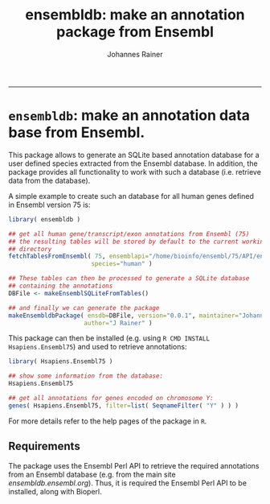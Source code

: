 #+TITLE:ensembldb: make an annotation package from Ensembl
#+AUTHOR: Johannes Rainer
#+email: johannes.rainer@eurac.edu
#+OPTIONS: ^:{}
#+PROPERTY: exports code
#+PROPERTY: session *R*
#+PROPERTY: noweb yes
#+PROPERTY: results output
#+PROPERTY: tangle yes
#+STARTUP: overview
#+INFOJS_OPT: view:t toc:t ltoc:t mouse:underline buttons:0 path:http://thomasf.github.io/solarized-css/org-info.min.js
#+HTML_HEAD: <link rel='stylesheet' type='text/css' href='http://thomasf.github.io/solarized-css/solarized-light.min.css' />
#+LATEX_HEADER: \usepackage[backend=bibtex,style=nature,hyperref=true]{biblatex}
#+LATEX_HEADER: \usepackage{parskip}
#+LATEX_HEADER: \usepackage{tabu}
#+LATEX_HEADER: \setlength{\textwidth}{17.0cm}
#+LATEX_HEADER: \setlength{\hoffset}{-2.5cm}
#+LATEX_HEADER: \setlength{\textheight}{22cm}
#+LATEX_HEADER: \setlength{\voffset}{-1.5cm}
#+LATEX_HEADER: \addbibresource{~/Documents/Unison/bib/references.bib}
# #+LATEX_HEADER: \usepackage{verbatim}
#+LATEX_HEADER: \usepackage{inconsolata}
#+LATEX_HEADER: \definecolor{lightgrey}{HTML}{F0F0F0}
#+LATEX_HEADER: \definecolor{solarizedlightbg}{HTML}{FCF4DC}
#+LATEX_HEADER: \makeatletter
# #+LATEX_HEADER: \def\verbatim@font{\scriptsize\ttfamily}
#+LATEX_HEADER: \makeatother
-----

* =ensembldb=: make an annotation data base from Ensembl.

This package allows to generate an SQLite based annotation database for a user defined species extracted from the Ensembl database. In addition, the package provides all functionality to work with such a database (i.e. retrieve data from the database).

A simple example to create such an database for all human genes defined in Ensembl version 75 is:

#+BEGIN_SRC R :results silent :exports code :eval never
  library( ensembldb )

  ## get all human gene/transcript/exon annotations from Ensembl (75)
  ## the resulting tables will be stored by default to the current working
  ## directory
  fetchTablesFromEnsembl( 75, ensemblapi="/home/bioinfo/ensembl/75/API/ensembl/modules",
                         species="human" )

  ## These tables can then be processed to generate a SQLite database
  ## containing the annotations
  DBFile <- makeEnsemblSQLiteFromTables()

  ## and finally we can generate the package
  makeEnsembldbPackage( ensdb=DBFile, version="0.0.1", maintainer="Johannes Rainer <johannes.rainer@eurac.edu>",
                       author="J Rainer" )

#+END_SRC

This package can then be installed (e.g. using =R CMD INSTALL Hsapiens.Ensembl75=) and used to retrieve annotations:

#+BEGIN_SRC R :results silent :exports code :eval never
  library( Hsapiens.Ensembl75 )

  ## show some information from the database:
  Hsapiens.Ensembl75

  ## get all annotations for genes encoded on chromosome Y:
  genes( Hsapiens.Ensembl75, filter=list( SeqnameFilter( "Y" ) ) )

#+END_SRC

For more details refer to the help pages of the package in =R=.

** Requirements

The package uses the Ensembl Perl API to retrieve the required annotations from an Ensembl database (e.g. from the main site /ensembldb.ensembl.org/). Thus, it is required the Ensembl Perl API to be installed, along with Bioperl.


** TODOs							   :noexport:

*** DONE Check and clean the script to fetch the data
    CLOSED: [2015-02-16 Mon 07:01]
    - State "DONE"       from "TODO"       [2015-02-16 Mon 07:01]
*** DONE Check and clean the script to generate the database tables
    CLOSED: [2015-02-16 Mon 11:30]
    - State "DONE"       from "TODO"       [2015-02-16 Mon 11:30]
*** DONE Check and clean the function to build the package
    CLOSED: [2015-02-17 Tue 09:10]
    - State "DONE"       from "TODO"       [2015-02-17 Tue 09:10]
*** DONE Clean the join query builder
    CLOSED: [2015-02-17 Tue 09:10]
    - State "DONE"       from "TODO"       [2015-02-17 Tue 09:10]
*** DONE Build the vignette
    CLOSED: [2015-03-05 Thu 11:31]
    - State "DONE"       from "TODO"       [2015-03-05 Thu 11:31]
*** DONE Clean up the documentation
    CLOSED: [2015-03-05 Thu 11:34]
    - State "DONE"       from "TODO"       [2015-03-05 Thu 11:34]
*** TODO Clean up the code
*** DONE Run R CMD check on R-devel
    CLOSED: [2015-03-05 Thu 13:04]
    - State "DONE"       from "TODO"       [2015-03-05 Thu 13:04]
*** TODO Run the =BiocCheck=

#+BEGIN_EXAMPLE
library(BiocCheck)
pathToPkg <- file.path("..","MyPkg")
BiocCheck(pathToPkg)
#+END_EXAMPLE

+ There are some problems, especially related to the vignette.

*** TODO Submit to Bioconductor

+ [ ] Initial contact <2015-03-05>.
